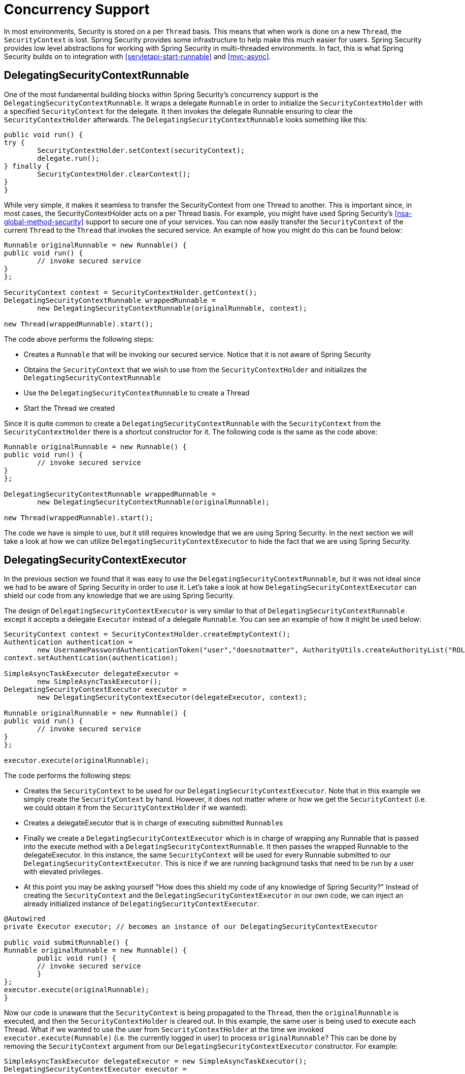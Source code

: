 [[concurrency]]
= Concurrency Support

In most environments, Security is stored on a per `Thread` basis.
This means that when work is done on a new `Thread`, the `SecurityContext` is lost.
Spring Security provides some infrastructure to help make this much easier for users.
Spring Security provides low level abstractions for working with Spring Security in multi-threaded environments.
In fact, this is what Spring Security builds on to integration with <<servletapi-start-runnable>> and <<mvc-async>>.

== DelegatingSecurityContextRunnable

One of the most fundamental building blocks within Spring Security's concurrency support is the `DelegatingSecurityContextRunnable`.
It wraps a delegate `Runnable` in order to initialize the `SecurityContextHolder` with a specified `SecurityContext` for the delegate.
It then invokes the delegate Runnable ensuring to clear the `SecurityContextHolder` afterwards.
The `DelegatingSecurityContextRunnable` looks something like this:

[source,java]
----
public void run() {
try {
	SecurityContextHolder.setContext(securityContext);
	delegate.run();
} finally {
	SecurityContextHolder.clearContext();
}
}
----

While very simple, it makes it seamless to transfer the SecurityContext from one Thread to another.
This is important since, in most cases, the SecurityContextHolder acts on a per Thread basis.
For example, you might have used Spring Security's <<nsa-global-method-security>> support to secure one of your services.
You can now easily transfer the `SecurityContext` of the current `Thread` to the `Thread` that invokes the secured service.
An example of how you might do this can be found below:

[source,java]
----
Runnable originalRunnable = new Runnable() {
public void run() {
	// invoke secured service
}
};

SecurityContext context = SecurityContextHolder.getContext();
DelegatingSecurityContextRunnable wrappedRunnable =
	new DelegatingSecurityContextRunnable(originalRunnable, context);

new Thread(wrappedRunnable).start();
----

The code above performs the following steps:

* Creates a `Runnable` that will be invoking our secured service.
Notice that it is not aware of Spring Security
* Obtains the `SecurityContext` that we wish to use from the `SecurityContextHolder` and initializes the `DelegatingSecurityContextRunnable`
* Use the `DelegatingSecurityContextRunnable` to create a Thread
* Start the Thread we created

Since it is quite common to create a `DelegatingSecurityContextRunnable` with the `SecurityContext` from the `SecurityContextHolder` there is a shortcut constructor for it.
The following code is the same as the code above:


[source,java]
----
Runnable originalRunnable = new Runnable() {
public void run() {
	// invoke secured service
}
};

DelegatingSecurityContextRunnable wrappedRunnable =
	new DelegatingSecurityContextRunnable(originalRunnable);

new Thread(wrappedRunnable).start();
----

The code we have is simple to use, but it still requires knowledge that we are using Spring Security.
In the next section we will take a look at how we can utilize `DelegatingSecurityContextExecutor` to hide the fact that we are using Spring Security.

== DelegatingSecurityContextExecutor

In the previous section we found that it was easy to use the `DelegatingSecurityContextRunnable`, but it was not ideal since we had to be aware of Spring Security in order to use it.
Let's take a look at how `DelegatingSecurityContextExecutor` can shield our code from any knowledge that we are using Spring Security.

The design of `DelegatingSecurityContextExecutor` is very similar to that of `DelegatingSecurityContextRunnable` except it accepts a delegate `Executor` instead of a delegate `Runnable`.
You can see an example of how it might be used below:


[source,java]
----
SecurityContext context = SecurityContextHolder.createEmptyContext();
Authentication authentication =
	new UsernamePasswordAuthenticationToken("user","doesnotmatter", AuthorityUtils.createAuthorityList("ROLE_USER"));
context.setAuthentication(authentication);

SimpleAsyncTaskExecutor delegateExecutor =
	new SimpleAsyncTaskExecutor();
DelegatingSecurityContextExecutor executor =
	new DelegatingSecurityContextExecutor(delegateExecutor, context);

Runnable originalRunnable = new Runnable() {
public void run() {
	// invoke secured service
}
};

executor.execute(originalRunnable);
----

The code performs the following steps:

* Creates the `SecurityContext` to be used for our `DelegatingSecurityContextExecutor`.
Note that in this example we simply create the `SecurityContext` by hand.
However, it does not matter where or how we get the `SecurityContext` (i.e. we could obtain it from the `SecurityContextHolder` if we wanted).
* Creates a delegateExecutor that is in charge of executing submitted ``Runnable``s
* Finally we create a `DelegatingSecurityContextExecutor` which is in charge of wrapping any Runnable that is passed into the execute method with a `DelegatingSecurityContextRunnable`.
It then passes the wrapped Runnable to the delegateExecutor.
In this instance, the same `SecurityContext` will be used for every Runnable submitted to our `DelegatingSecurityContextExecutor`.
This is nice if we are running background tasks that need to be run by a user with elevated privileges.
* At this point you may be asking yourself "How does this shield my code of any knowledge of Spring Security?" Instead of creating the `SecurityContext` and the `DelegatingSecurityContextExecutor` in our own code, we can inject an already initialized instance of `DelegatingSecurityContextExecutor`.

[source,java]
----
@Autowired
private Executor executor; // becomes an instance of our DelegatingSecurityContextExecutor

public void submitRunnable() {
Runnable originalRunnable = new Runnable() {
	public void run() {
	// invoke secured service
	}
};
executor.execute(originalRunnable);
}
----

Now our code is unaware that the `SecurityContext` is being propagated to the `Thread`, then the `originalRunnable` is executed, and then the `SecurityContextHolder` is cleared out.
In this example, the same user is being used to execute each Thread.
What if we wanted to use the user from `SecurityContextHolder` at the time we invoked `executor.execute(Runnable)` (i.e. the currently logged in user) to process ``originalRunnable``?
This can be done by removing the `SecurityContext` argument from our `DelegatingSecurityContextExecutor` constructor.
For example:


[source,java]
----
SimpleAsyncTaskExecutor delegateExecutor = new SimpleAsyncTaskExecutor();
DelegatingSecurityContextExecutor executor =
	new DelegatingSecurityContextExecutor(delegateExecutor);
----

Now anytime `executor.execute(Runnable)` is executed the `SecurityContext` is first obtained by the `SecurityContextHolder` and then that `SecurityContext` is used to create our `DelegatingSecurityContextRunnable`.
This means that we are executing our `Runnable` with the same user that was used to invoke the `executor.execute(Runnable)` code.

== Spring Security Concurrency Classes

Refer to the Javadoc for additional integrations with both the Java concurrent APIs and the Spring Task abstractions.
They are quite self-explanatory once you understand the previous code.

* DelegatingSecurityContextCallable
* DelegatingSecurityContextExecutor
* DelegatingSecurityContextExecutorService
* DelegatingSecurityContextRunnable
* DelegatingSecurityContextScheduledExecutorService
* DelegatingSecurityContextSchedulingTaskExecutor
* DelegatingSecurityContextAsyncTaskExecutor
* DelegatingSecurityContextTaskExecutor
* DelegatingSecurityContextTaskScheduler
